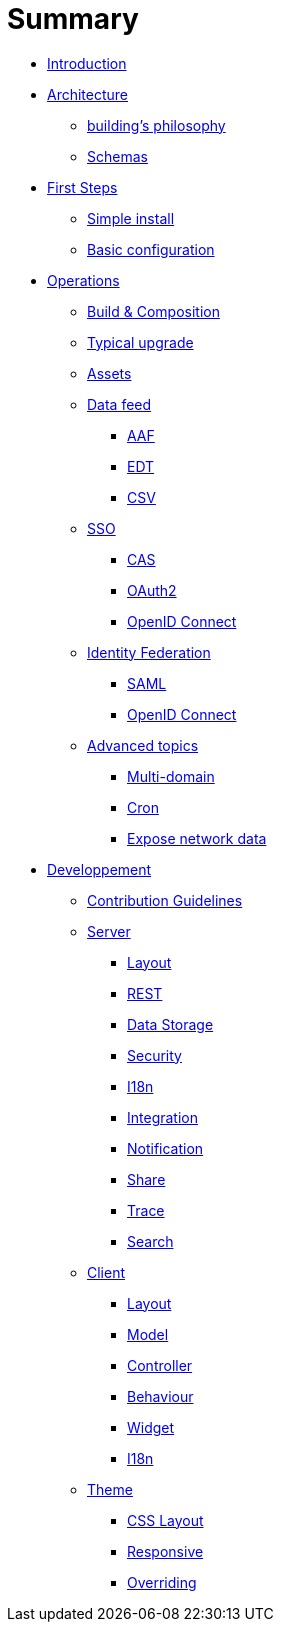= Summary

* link:README.adoc[Introduction]
* link:architecture/index.adoc[Architecture]
** link:architecture/building-philosophy.adoc[building’s philosophy]
** link:architecture/schemas.adoc[Schemas]
* link:first-steps/index.adoc[First Steps]
** link:first-steps/simple-install.adoc[Simple install]
** link:first-steps/basic-configuration.adoc[Basic configuration]
* link:operations/index.adoc[Operations]
** link:operations/build-composition.adoc[Build &amp; Composition]
** link:operations/typical-ugrade.adoc[Typical upgrade]
** link:operations/assets.adoc[Assets]
** link:operations/data-feed/index.adoc[Data feed]
*** link:operations/data-feed/aaf.adoc[AAF]
*** link:operations/data-feed/edt.adoc[EDT]
*** link:operations/data-feed/csv.adoc[CSV]
** link:operations/sso/index.adoc[SSO]
*** link:operations/sso/cas.adoc[CAS]
*** link:operations/sso/oauth2.adoc[OAuth2]
*** link:operation/sso/openid-connect.adoc[OpenID Connect]
** link:operations/identity-federation/index.adoc[Identity Federation]
*** link:operations/identity-federation/saml.adoc[SAML]
*** link:operations/identity-federation/openid-connect.adoc[OpenID Connect]
** link:operations/advanced-topics/index.adoc[Advanced topics]
*** link:operations/advanced-topics/multi-domain.adoc[Multi-domain]
*** link:operations/advanced-topics/cron.adoc[Cron]
*** link:operations/advanced-topics/export.adoc[Expose network data]
* link:developpement/index.adoc[Developpement]
** link:developpement/contribution.adoc[Contribution Guidelines]
** link:developpement/server/index.adoc[Server]
*** link:developpement/server/layout.adoc[Layout]
*** link:developpement/server/rest.adoc[REST]
*** link:developpement/server/data-storage.adoc[Data Storage]
*** link:developpement/server/security.adoc[Security]
*** link:developpement/server/i18n.adoc[I18n]
*** link:developpement/server/integration.adoc[Integration]
*** link:developpement/server/notification.adoc[Notification]
*** link:developpement/server/share.adoc[Share]
*** link:developpement/server/trace.adoc[Trace]
*** link:developpement/server/search.adoc[Search]
** link:developpement/client/index.adoc[Client]
*** link:developpement/client/layout.adoc[Layout]
*** link:developpement/client/model.adoc[Model]
*** link:developpement/client/controller.adoc[Controller]
*** link:developpement/client/behaviour.adoc[Behaviour]
*** link:developpement/client/widget.adoc[Widget]
*** link:developpement/client/i18n.adoc[I18n]
** link:developpement/theme/index.adoc[Theme]
*** link:developpement/theme/css-layout.adoc[CSS Layout]
*** link:developpement/theme/responsive.adoc[Responsive]
*** link:developpement/theme/overriding.adoc[Overriding]


